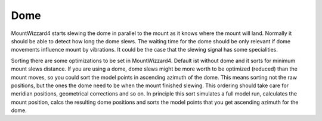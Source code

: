 Dome
====

MountWizzard4 starts slewing the dome in parallel to the mount as it knows where
the mount will land. Normally it should be able to detect how long the dome
slews. The waiting time for the dome should be only relevant if dome movements
influence mount by vibrations. It could be the case that the slewing signal has
some specialities.

Sorting there are some optimizations to be set in MountWizzard4. Default ist
without dome and it sorts for minimum mount slews distance. If you are using a
dome, dome slews might be more worth to be optimized (reduced) than the mount
moves, so you could sort the model points in ascending azimuth of the dome.
This means sorting not the raw positions, but the ones the dome need to be when
the mount finished slewing. This ordering should take care for meridian
positions, geometrical corrections and so on. In principle this sort simulates
a full model run, calculates the mount position, calcs the resulting dome
positions and sorts the model points that you get ascending azimuth for the dome.
